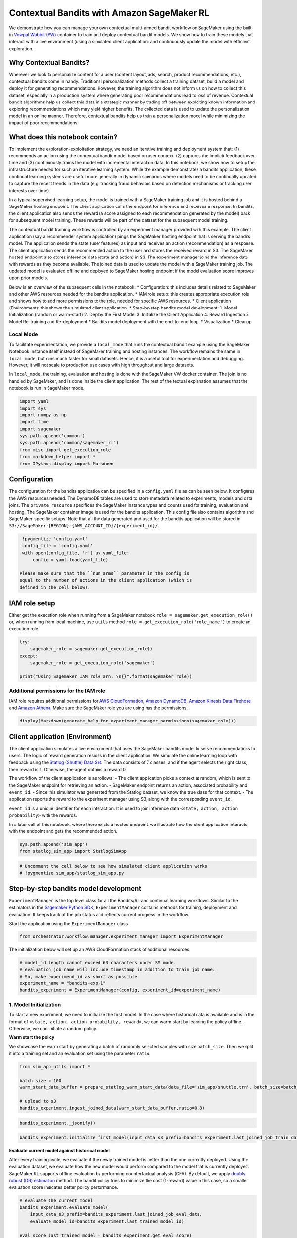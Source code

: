 Contextual Bandits with Amazon SageMaker RL
===========================================

We demonstrate how you can manage your own contextual multi-armed bandit
workflow on SageMaker using the built-in `Vowpal Wabbit
(VW) <https://github.com/VowpalWabbit/vowpal_wabbit>`__ container to
train and deploy contextual bandit models. We show how to train these
models that interact with a live environment (using a simulated client
application) and continuously update the model with efficient
exploration.

Why Contextual Bandits?
~~~~~~~~~~~~~~~~~~~~~~~

Wherever we look to personalize content for a user (content layout, ads,
search, product recommendations, etc.), contextual bandits come in
handy. Traditional personalization methods collect a training dataset,
build a model and deploy it for generating recommendations. However, the
training algorithm does not inform us on how to collect this dataset,
especially in a production system where generating poor recommendations
lead to loss of revenue. Contextual bandit algorithms help us collect
this data in a strategic manner by trading off between exploiting known
information and exploring recommendations which may yield higher
benefits. The collected data is used to update the personalization model
in an online manner. Therefore, contextual bandits help us train a
personalization model while minimizing the impact of poor
recommendations.

What does this notebook contain?
~~~~~~~~~~~~~~~~~~~~~~~~~~~~~~~~

To implement the exploration-exploitation strategy, we need an iterative
training and deployment system that: (1) recommends an action using the
contextual bandit model based on user context, (2) captures the implicit
feedback over time and (3) continuously trains the model with
incremental interaction data. In this notebook, we show how to setup the
infrastructure needed for such an iterative learning system. While the
example demonstrates a bandits application, these continual learning
systems are useful more generally in dynamic scenarios where models need
to be continually updated to capture the recent trends in the data
(e.g. tracking fraud behaviors based on detection mechanisms or tracking
user interests over time).

In a typical supervised learning setup, the model is trained with a
SageMaker training job and it is hosted behind a SageMaker hosting
endpoint. The client application calls the endpoint for inference and
receives a response. In bandits, the client application also sends the
reward (a score assigned to each recommendation generated by the model)
back for subsequent model training. These rewards will be part of the
dataset for the subsequent model training.

.. raw:: html

   <p align="center">

.. raw:: html

   </p>

The contextual bandit training workflow is controlled by an experiment
manager provided with this example. The client application (say a
recommender system application) pings the SageMaker hosting endpoint
that is serving the bandits model. The application sends the state (user
features) as input and receives an action (recommendation) as a
response. The client application sends the recommended action to the
user and stores the received reward in S3. The SageMaker hosted endpoint
also stores inference data (state and action) in S3. The experiment
manager joins the inference data with rewards as they become available.
The joined data is used to update the model with a SageMaker training
job. The updated model is evaluated offline and deployed to SageMaker
hosting endpoint if the model evaluation score improves upon prior
models.

Below is an overview of the subsequent cells in the notebook: \*
Configuration: this includes details related to SageMaker and other AWS
resources needed for the bandits application. \* IAM role setup: this
creates appropriate execution role and shows how to add more permissions
to the role, needed for specific AWS resources. \* Client application
(Environment): this shows the simulated client application. \*
Step-by-step bandits model development: 1. Model Initialization (random
or warm-start) 2. Deploy the First Model 3. Initialize the Client
Application 4. Reward Ingestion 5. Model Re-training and Re-deployment
\* Bandits model deployment with the end-to-end loop. \* Visualization
\* Cleanup

Local Mode
^^^^^^^^^^

To facilitate experimentation, we provide a ``local_mode`` that runs the
contextual bandit example using the SageMaker Notebook instance itself
instead of SageMaker training and hosting instances. The workflow
remains the same in ``local_mode``, but runs much faster for small
datasets. Hence, it is a useful tool for experimentation and debugging.
However, it will not scale to production use cases with high throughput
and large datasets.

In ``local_mode``, the training, evaluation and hosting is done with the
SageMaker VW docker container. The join is not handled by SageMaker, and
is done inside the client application. The rest of the textual
explanation assumes that the notebook is run in SageMaker mode.

.. code:: ipython3

    import yaml
    import sys
    import numpy as np
    import time
    import sagemaker
    sys.path.append('common')
    sys.path.append('common/sagemaker_rl')
    from misc import get_execution_role
    from markdown_helper import *
    from IPython.display import Markdown

Configuration
~~~~~~~~~~~~~

The configuration for the bandits application can be specified in a
``config.yaml`` file as can be seen below. It configures the AWS
resources needed. The DynamoDB tables are used to store metadata related
to experiments, models and data joins. The ``private_resource``
specifices the SageMaker instance types and counts used for training,
evaluation and hosting. The SageMaker container image is used for the
bandits application. This config file also contains algorithm and
SageMaker-specific setups. Note that all the data generated and used for
the bandits application will be stored in
``S3://SageMaker-{REGION}-{AWS_ACCOUNT_ID}/{experiment_id}/``.

.. code:: ipython3

    !pygmentize 'config.yaml'
    config_file = 'config.yaml'
    with open(config_file, 'r') as yaml_file:
        config = yaml.load(yaml_file)

   Please make sure that the ``num_arms`` parameter in the config is
   equal to the number of actions in the client application (which is
   defined in the cell below).

IAM role setup
~~~~~~~~~~~~~~

Either get the execution role when running from a SageMaker notebook
``role = sagemaker.get_execution_role()`` or, when running from local
machine, use ``utils`` method ``role = get_execution_role('role_name')``
to create an execution role.

.. code:: ipython3

    try:
        sagemaker_role = sagemaker.get_execution_role()
    except:
        sagemaker_role = get_execution_role('sagemaker')
    
    print("Using Sagemaker IAM role arn: \n{}".format(sagemaker_role))

Additional permissions for the IAM role
^^^^^^^^^^^^^^^^^^^^^^^^^^^^^^^^^^^^^^^

IAM role requires additional permissions for `AWS
CloudFormation <https://aws.amazon.com/cloudformation/>`__, `Amazon
DynamoDB <https://aws.amazon.com/dynamodb/>`__, `Amazon Kinesis Data
Firehose <https://aws.amazon.com/kinesis/data-firehose/>`__ and `Amazon
Athena <https://aws.amazon.com/athena/>`__. Make sure the SageMaker role
you are using has the permissions.

.. code:: ipython3

    display(Markdown(generate_help_for_experiment_manager_permissions(sagemaker_role)))

Client application (Environment)
~~~~~~~~~~~~~~~~~~~~~~~~~~~~~~~~

The client application simulates a live environment that uses the
SageMaker bandits model to serve recommendations to users. The logic of
reward generation resides in the client application. We simulate the
online learning loop with feedback using the `Statlog (Shuttle) Data
Set <https://archive.ics.uci.edu/ml/datasets/Statlog+(Shuttle)>`__. The
data consists of 7 classes, and if the agent selects the right class,
then reward is 1. Otherwise, the agent obtains a reward 0.

The workflow of the client application is as follows: - The client
application picks a context at random, which is sent to the SageMaker
endpoint for retrieving an action. - SageMaker endpoint returns an
action, associated probability and ``event_id``. - Since this simulator
was generated from the Statlog dataset, we know the true class for that
context. - The application reports the reward to the experiment manager
using S3, along with the corresponding ``event_id``.

``event_id`` is a unique identifier for each interaction. It is used to
join inference data ``<state, action, action probability>`` with the
rewards.

In a later cell of this notebook, where there exists a hosted endpoint,
we illustrate how the client application interacts with the endpoint and
gets the recommended action.

.. code:: ipython3

    sys.path.append('sim_app')
    from statlog_sim_app import StatlogSimApp

.. code:: ipython3

    # Uncomment the cell below to see how simulated client application works
    # !pygmentize sim_app/statlog_sim_app.py

Step-by-step bandits model development
~~~~~~~~~~~~~~~~~~~~~~~~~~~~~~~~~~~~~~

``ExperimentManager`` is the top level class for all the Bandits/RL and
continual learning workflows. Similar to the estimators in the
`Sagemaker Python SDK <https://github.com/aws/sagemaker-python-sdk>`__,
``ExperimentManager`` contains methods for training, deployment and
evaluation. It keeps track of the job status and reflects current
progress in the workflow.

Start the application using the ``ExperimentManager`` class

.. code:: ipython3

    from orchestrator.workflow.manager.experiment_manager import ExperimentManager

The initialization below will set up an AWS CloudFormation stack of
additional resources.

.. code:: ipython3

    # model_id length cannot exceed 63 characters under SM mode.
    # evaluation job name will include timestamp in addition to train job name.
    # So, make experimend_id as short as possible
    experiment_name = "bandits-exp-1"
    bandits_experiment = ExperimentManager(config, experiment_id=experiment_name)

1. Model Initialization
^^^^^^^^^^^^^^^^^^^^^^^

To start a new experiment, we need to initialize the first model. In the
case where historical data is available and is in the format of
``<state, action, action probability, reward>``, we can warm start by
learning the policy offline. Otherwise, we can initiate a random policy.

**Warm start the policy**

We showcase the warm start by generating a batch of randomly selected
samples with size ``batch_size``. Then we split it into a training set
and an evaluation set using the parameter ``ratio``.

.. code:: ipython3

    from sim_app_utils import *
    
    batch_size = 100
    warm_start_data_buffer = prepare_statlog_warm_start_data(data_file='sim_app/shuttle.trn', batch_size=batch_size)
    
    # upload to s3
    bandits_experiment.ingest_joined_data(warm_start_data_buffer,ratio=0.8)

.. code:: ipython3

    bandits_experiment._jsonify()

.. code:: ipython3

    bandits_experiment.initialize_first_model(input_data_s3_prefix=bandits_experiment.last_joined_job_train_data) 

**Evaluate current model against historical model**

After every training cycle, we evaluate if the newly trained model is
better than the one currently deployed. Using the evaluation dataset, we
evaluate how the new model would perform compared to the model that is
currently deployed. SageMaker RL supports offline evaluation by
performing counterfactual analysis (CFA). By default, we apply `doubly
robust (DR) estimation <https://arxiv.org/pdf/1103.4601.pdf>`__ method.
The bandit policy tries to minimize the cost (1-reward) value in this
case, so a smaller evaluation score indicates better policy performance.

.. code:: ipython3

    # evaluate the current model
    bandits_experiment.evaluate_model(
        input_data_s3_prefix=bandits_experiment.last_joined_job_eval_data,
        evaluate_model_id=bandits_experiment.last_trained_model_id)
    
    eval_score_last_trained_model = bandits_experiment.get_eval_score(
        evaluate_model_id=bandits_experiment.last_trained_model_id,
        eval_data_path=bandits_experiment.last_joined_job_eval_data
    )

.. code:: ipython3

    # get baseline performance from the historical (warm start) data
    download_historical_data_from_s3(data_s3_prefix=bandits_experiment.last_joined_job_eval_data)
    baseline_score = evaluate_historical_data(data_file='statlog_warm_start.data')
    baseline_score

.. code:: ipython3

    # Check the model_id of the last model trained.
    bandits_experiment.last_trained_model_id

2. Deploy the First Model
^^^^^^^^^^^^^^^^^^^^^^^^^

Once training and evaluation is done, we can deploy the model.

.. code:: ipython3

    bandits_experiment.deploy_model(model_id=bandits_experiment.last_trained_model_id) 

You can check the experiment state at any point by executing:

.. code:: ipython3

    bandits_experiment._jsonify()

The model just trained appears in both ``last_trained_model_id`` and
``last_hosted_model_id``.

3. Initialize the Client Application
^^^^^^^^^^^^^^^^^^^^^^^^^^^^^^^^^^^^

Now that the last trained model is hosted, client application can send
out the state, hit the endpoint, and receive the recommended action.
There are 7 classes in the statlog data, corresponding to 7 actions
respectively.

.. code:: ipython3

    predictor = bandits_experiment.predictor

.. code:: ipython3

    sim_app = StatlogSimApp(predictor=predictor)

Make sure that ``num_arms`` specified in ``config.yaml`` is equal to the
total unique actions in the simulation application.

.. code:: ipython3

    assert sim_app.num_actions == bandits_experiment.config["algor"]["algorithms_parameters"]["num_arms"]

.. code:: ipython3

    user_id, user_context = sim_app.choose_random_user()
    action, event_id, model_id, action_prob, sample_prob = predictor.get_action(obs=user_context)
    
    # Check prediction response by uncommenting the lines below
    print('Selected action: {}, event ID: {}, model ID: {}, probability: {}'.format(action, event_id, model_id, action_prob))

4. Reward Ingestion
^^^^^^^^^^^^^^^^^^^

Client application generates a reward after receiving the recommended
action and stores the tuple ``<eventID, reward>`` in S3. In this case,
reward is 1 if predicted action is the true class, and 0 otherwise.
SageMaker hosting endpoint saves all the inferences
``<eventID, state, action, action probability>`` to S3 using `Kinesis
Firehose <https://aws.amazon.com/kinesis/data-firehose/>`__. The
experiment manager joins the reward with state, action and action
probability using `Amazon Athena <https://aws.amazon.com/athena/>`__.

.. code:: ipython3

    local_mode = bandits_experiment.local_mode
    batch_size = 500 # collect 500 data instances
    print("Collecting batch of experience data...")
    
    # Generate experiences and log them
    for i in range(batch_size):
        user_id, user_context = sim_app.choose_random_user()
        action, event_id, model_id, action_prob, sample_prob = predictor.get_action(obs=user_context.tolist())
        reward = sim_app.get_reward(user_id, action, event_id, model_id, action_prob, sample_prob, local_mode)
        
    # Join (observation, action) with rewards (can be delayed) and upload the data to S3
    if local_mode:
        bandits_experiment.ingest_joined_data(sim_app.joined_data_buffer)
    else:
        print("Waiting for firehose to flush data to s3...")
        time.sleep(60) # Wait for firehose to flush data to S3
        rewards_s3_prefix = bandits_experiment.ingest_rewards(sim_app.rewards_buffer)
        bandits_experiment.join(rewards_s3_prefix)
        
    sim_app.clear_buffer()

.. code:: ipython3

    bandits_experiment.last_joined_job_train_data

.. code:: ipython3

    # Check the workflow to see if join job has completed successfully
    bandits_experiment._jsonify()

5. Model Re-training and Re-deployment
^^^^^^^^^^^^^^^^^^^^^^^^^^^^^^^^^^^^^^

Now we can train a new model with newly collected experiences, and host
the resulting model.

.. code:: ipython3

    bandits_experiment.train_next_model(input_data_s3_prefix=bandits_experiment.last_joined_job_train_data)

.. code:: ipython3

    bandits_experiment.last_trained_model_id

.. code:: ipython3

    # deployment takes ~10 min if `local_mode` is False
    bandits_experiment.deploy_model(model_id=bandits_experiment.last_trained_model_id)

.. code:: ipython3

    bandits_experiment.last_hosted_model_id

Bandits model deployment with the end-to-end loop
~~~~~~~~~~~~~~~~~~~~~~~~~~~~~~~~~~~~~~~~~~~~~~~~~

The above cells explained the individual steps in the training workflow.
To train a model to convergence, we will continually train the model
based on data collected with client application interactions. We
demonstrate the continual training loop in a single cell below.

We include the evaluation step at each step before deployment to compare
the model just trained (``last_trained_model_id``) against the model
that is currently hosted (``last_hosted_model_id``). If you want the
loops to finish faster, you can set ``do_evaluation=False`` in the cell
below.

Details of each joining and training job can be tracked in ``join_db``
and ``model_db`` respectively. ``model_db`` also stores the evaluation
scores. When you have multiple experiments, you can check their status
in ``experiment_db``.

.. code:: ipython3

    do_evaluation = True
    
    # You can also monitor your loop progress on CloudWatch Dashboard 
    display(Markdown(bandits_experiment.get_cloudwatch_dashboard_details()))

.. code:: ipython3

    start_time = time.time()
    total_loops = 15 # Increase for higher accuracy
    batch_size = 500 # Model will be trained after every 500 data instances
    rewards_list = []
    
    local_mode = bandits_experiment.local_mode
    for loop_no in range(total_loops):
        print(f"""
        #################
        #################
             Loop {loop_no+1}
        #################
        #################
        """)
        
        # Generate experiences and log them
        for i in range(batch_size):
            user_id, user_context = sim_app.choose_random_user()
            action, event_id, model_id, action_prob, sample_prob = predictor.get_action(obs=user_context.tolist())
            reward = sim_app.get_reward(user_id, action, event_id, model_id, action_prob, sample_prob, local_mode)
            rewards_list.append(reward)
        
        
        # publish rewards sum for this batch to CloudWatch for monitoring 
        bandits_experiment.cw_logger.publish_rewards_for_simulation(
            bandits_experiment.experiment_id,
            sum(rewards_list[-batch_size:])/batch_size
        )
        
        # Local/Athena join
        if local_mode:
            bandits_experiment.ingest_joined_data(sim_app.joined_data_buffer,ratio=0.85)
        else:
            print("Waiting for firehose to flush data to s3...")
            time.sleep(60) 
            rewards_s3_prefix = bandits_experiment.ingest_rewards(sim_app.rewards_buffer)
            bandits_experiment.join(rewards_s3_prefix, ratio=0.85)
        
        # Train 
        bandits_experiment.train_next_model(
            input_data_s3_prefix=bandits_experiment.last_joined_job_train_data)
        
        if do_evaluation:
        # Evaluate
            bandits_experiment.evaluate_model(
                input_data_s3_prefix=bandits_experiment.last_joined_job_eval_data,
                evaluate_model_id=bandits_experiment.last_trained_model_id)
            eval_score_last_trained_model = bandits_experiment.get_eval_score(
                evaluate_model_id=bandits_experiment.last_trained_model_id,
                eval_data_path=bandits_experiment.last_joined_job_eval_data)
    
            bandits_experiment.evaluate_model(
                input_data_s3_prefix=bandits_experiment.last_joined_job_eval_data,
                evaluate_model_id=bandits_experiment.last_hosted_model_id)
    
            eval_score_last_hosted_model = bandits_experiment.get_eval_score(
                evaluate_model_id=bandits_experiment.last_hosted_model_id, 
                eval_data_path=bandits_experiment.last_joined_job_eval_data)
        
            # Deploy
            if eval_score_last_trained_model <= eval_score_last_hosted_model:
                bandits_experiment.deploy_model(model_id=bandits_experiment.last_trained_model_id)
            else:
                print('Not deploying model in loop {}'.format(loop_no))
        else:
            bandits_experiment.deploy_model(model_id=bandits_experiment.last_trained_model_id)
        
        sim_app.clear_buffer()
    
    print(f"Total time taken to complete {total_loops} loops: {time.time() - start_time}")

Visualization
~~~~~~~~~~~~~

You can visualize the model performance along the training loop by
plotting the rolling mean reward across client interactions. Here
rolling mean reward is calculated on the last ``rolling_window`` number
of data instances, where each data instance corresponds to a single
client interaction.

   Note: The plot below cannot be generated if the notebook has been
   restarted after the execution of the cell above.

.. code:: ipython3

    %%time
    import matplotlib.pyplot as plt
    from pylab import rcParams
    import pandas as pd
    %matplotlib inline
    
    def get_mean_reward(reward_lst, batch_size=batch_size):
        mean_rew=list()
        for r in range(len(reward_lst)):
            mean_rew.append(sum(reward_lst[:r+1]) * 1.0 / ((r+1)*batch_size))
        return mean_rew
    
    rcParams['figure.figsize'] = 15, 10
    lwd = 5
    cmap = plt.get_cmap('tab20')
    colors=plt.cm.tab20(np.linspace(0, 1, 20))
    
    rolling_window = 100
    rewards_df = pd.DataFrame(rewards_list, columns=['bandit']).rolling(rolling_window).mean()
    rewards_df['oracle'] = sum(sim_app.opt_rewards) / len(sim_app.opt_rewards)
    
    rewards_df.plot(y=['bandit','oracle'],linewidth=lwd)
    plt.legend(loc=4, prop={'size': 20})
    plt.tick_params(axis='both', which='major', labelsize=15)
    plt.xlabel('Data instances (models were updated every %s data instances)' % batch_size, size=20)
    plt.ylabel('Rolling Mean Reward', size=30)
    plt.grid()
    plt.show()

Get mean rewards
^^^^^^^^^^^^^^^^

.. code:: ipython3

    rewards_df.bandit.mean()

Clean up
~~~~~~~~

We have three DynamoDB tables (experiment, join, model) from the bandits
application above (e.g. ``experiment_id='bandits-exp-1'``). To better
maintain them, we should remove the related records if the experiment
has finished. Besides, having an endpoint running will incur costs.
Therefore, we delete these components as part of the clean up process.

   Only execute the clean up cells below when you’ve finished the
   current experiment and want to deprecate everything associated with
   it. After the cleanup, the Cloudwatch metrics will not be populated
   anymore.

.. code:: ipython3

    bandits_experiment.clean_resource(experiment_id=bandits_experiment.experiment_id)

.. code:: ipython3

    bandits_experiment.clean_table_records(experiment_id=bandits_experiment.experiment_id)

